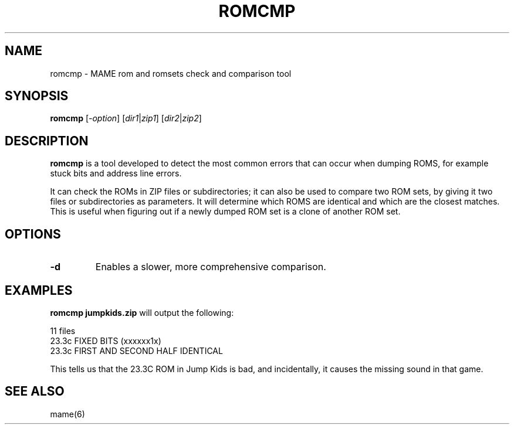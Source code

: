 .\"  -*- nroff -*-
.\"
.\" romcmp.1
.\"
.\" Man page created from FAQs, source and usage information by 
.\" Ashley T. Howes <debiandev@ashleyhowes.com>, February 2005
.\" updated by Cesare Falco <c.falco@ubuntu.com>, February 2007
.\" 
.\" References
.\" http://www.mame.net/mamefaq.html
.\"
.TH ROMCMP 1 2015-03-23 0.160 "MAME romset checking tool"
.\"
.\" NAME chapter
.SH NAME
romcmp \- MAME rom and romsets check and comparison tool
.\"
.\" SYNOPSIS chapter
.SH SYNOPSIS
.B romcmp
.RI [ \-option ]
.RI [ dir1 | zip1 ] 
.RI [ dir2 | zip2 ] 
.\"
.\" DESCRIPTION chapter
.SH DESCRIPTION
\fBromcmp\fP is a tool developed to detect the most common errors that
can occur when dumping ROMS, for example stuck bits and address line errors.
.PP
It can check the ROMs in ZIP files or subdirectories; it can also be used
to compare two ROM sets, by giving it two files or subdirectories
as parameters. It will determine which ROMS are identical and which are
the closest matches.  This is useful when figuring out if a newly dumped
ROM set is a clone of another ROM set.
.\"
.\" OPTIONS chapter
.SH OPTIONS
.TP
.B \-d
Enables a slower, more comprehensive comparison.
.\"
.\" EXAMPLES chapter
.SH EXAMPLES
.B romcmp jumpkids.zip
will output the following:

  11 files
  23.3c			FIXED BITS (xxxxxx1x)
  23.3c		  	FIRST AND SECOND HALF IDENTICAL
      
This tells us that the 23.3C ROM in Jump Kids is bad, and incidentally,
it causes the missing sound in that game.
.\"
.\" SEE ALSO chapter
.SH SEE ALSO
mame(6)
